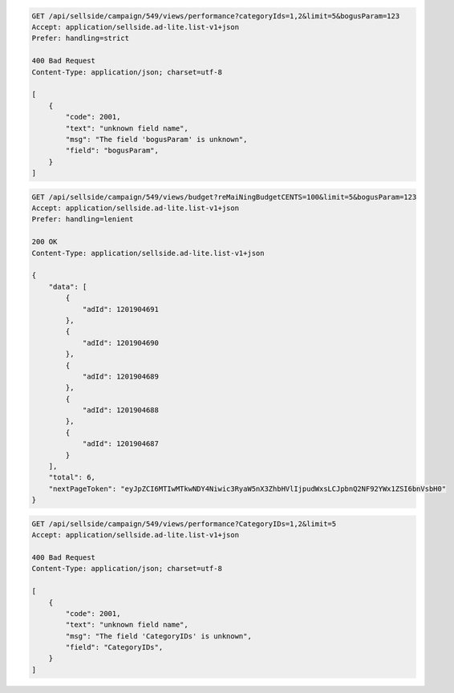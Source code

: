 .. code-block:: javascript

    GET /api/sellside/campaign/549/views/performance?categoryIds=1,2&limit=5&bogusParam=123
    Accept: application/sellside.ad-lite.list-v1+json
    Prefer: handling=strict

    400 Bad Request
    Content-Type: application/json; charset=utf-8

    [
        {
            "code": 2001,
            "text": "unknown field name",
            "msg": "The field 'bogusParam' is unknown",
            "field": "bogusParam",
        }
    ]

.. code-block:: javascript

    GET /api/sellside/campaign/549/views/budget?reMaiNingBudgetCENTS=100&limit=5&bogusParam=123
    Accept: application/sellside.ad-lite.list-v1+json
    Prefer: handling=lenient

    200 OK
    Content-Type: application/sellside.ad-lite.list-v1+json

    {
        "data": [
            {
                "adId": 1201904691
            },
            {
                "adId": 1201904690
            },
            {
                "adId": 1201904689
            },
            {
                "adId": 1201904688
            },
            {
                "adId": 1201904687
            }
        ],
        "total": 6,
        "nextPageToken": "eyJpZCI6MTIwMTkwNDY4Niwic3RyaW5nX3ZhbHVlIjpudWxsLCJpbnQ2NF92YWx1ZSI6bnVsbH0"
    }

.. code-block:: javascript

    GET /api/sellside/campaign/549/views/performance?CategoryIDs=1,2&limit=5
    Accept: application/sellside.ad-lite.list-v1+json

    400 Bad Request
    Content-Type: application/json; charset=utf-8

    [
        {
            "code": 2001,
            "text": "unknown field name",
            "msg": "The field 'CategoryIDs' is unknown",
            "field": "CategoryIDs",
        }
    ]
